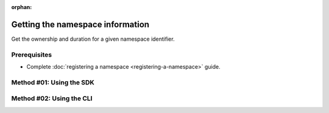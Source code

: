 :orphan:

.. post:: 08 Apr, 2019
    :category: Namespace
    :tags: SDK, CLI
    :excerpt: 1
    :nocomments:

#################################
Getting the namespace information
#################################

Get the ownership and duration for a given namespace identifier.

*************
Prerequisites
*************

- Complete :doc:`registering a namespace <registering-a-namespace>` guide.

*************************
Method #01: Using the SDK
*************************

.. example-code::

    .. viewsource:: ../../resources/examples/typescript/namespace/GettingNamespaceInformation.ts
        :language: typescript
        :start-after:  /* start block 01 */
        :end-before: /* end block 01 */

    .. viewsource:: ../../resources/examples/typescript/namespace/GettingNamespaceInformation.js
        :language: javascript
        :start-after:  /* start block 01 */
        :end-before: /* end block 01 */

    .. viewsource:: ../../resources/examples/java/src/test/java/symbol/guides/examples/namespace/GettingNamespaceInformation.java
        :language: java
        :start-after:  /* start block 01 */
        :end-before: /* end block 01 */

*************************
Method #02: Using the CLI
*************************

.. viewsource:: ../../resources/examples/bash/namespace/GettingNamespaceInformation.sh
    :language: bash
    :start-after: #!/bin/sh
